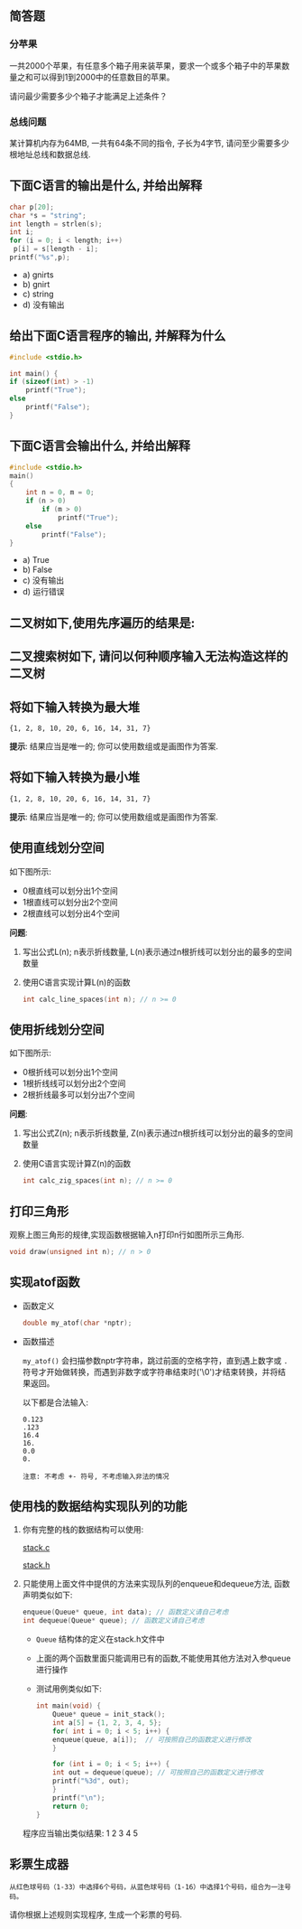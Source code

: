 #+LATEX_HEADER: \usepackage {ctex}
** 简答题
*** 分苹果

   一共2000个苹果，有任意多个箱子用来装苹果，要求一个或多个箱子中的苹果数量之和可以得到1到2000中的任意数目的苹果。

   请问最少需要多少个箱子才能满足上述条件？
*** 总线问题
    某计算机内存为64MB, 一共有64条不同的指令, 子长为4字节, 请问至少需要多少根地址总线和数据总线.

** 下面C语言的输出是什么, 并给出解释
   
   #+begin_src c
     char p[20]; 
     char *s = "string"; 
     int length = strlen(s); 
     int i; 
     for (i = 0; i < length; i++) 
	  p[i] = s[length - i]; 
     printf("%s",p);
   #+end_src

   - a) gnirts
   - b) gnirt
   - c) string
   - d) 没有输出

** 给出下面C语言程序的输出, 并解释为什么
   #+begin_src c
     #include <stdio.h>

     int main() {
	 if (sizeof(int) > -1)
	     printf("True");
	 else
	     printf("False");
     }
   #+end_src
** 下面C语言会输出什么, 并给出解释
   #+begin_src c
    #include <stdio.h>
    main()
    {
        int n = 0, m = 0;
        if (n > 0)
            if (m > 0)
                printf("True");
        else 
            printf("False");
    }
   #+end_src

   - a) True
   - b) False
   - c) 没有输出
   - d) 运行错误

** 二叉树如下,使用先序遍历的结果是:
   [[file:./img/1234.png]]

** 二叉搜索树如下, 请问以何种顺序输入无法构造这样的二叉树

   [[file:./img/111222.png]]

   [[file:./img/111223.png]]

** 将如下输入转换为最大堆
   
   #+begin_example
     {1, 2, 8, 10, 20, 6, 16, 14, 31, 7}
   #+end_example
   
   *提示*:  结果应当是唯一的; 你可以使用数组或是画图作为答案.

** 将如下输入转换为最小堆
   
   #+begin_example
     {1, 2, 8, 10, 20, 6, 16, 14, 31, 7}
   #+end_example
   
   *提示*:  结果应当是唯一的; 你可以使用数组或是画图作为答案.
** 使用直线划分空间

   如下图所示:
   
   [[file:img/line.png]]
   
   - 0根直线可以划分出1个空间
   - 1根直线可以划分出2个空间
   - 2根直线可以划分出4个空间

   *问题*:

   1) 写出公式L(n); n表示折线数量, L(n)表示通过n根折线可以划分出的最多的空间数量
   2) 使用C语言实现计算L(n)的函数
      #+begin_src c
	int calc_line_spaces(int n); // n >= 0
      #+end_src     
     
** 使用折线划分空间

   如下图所示:
   - 0根折线可以划分出1个空间
   - 1根折线线可以划分出2个空间
   - 2根折线最多可以划分出7个空间

   [[file:./img/zline.png]]
   

   *问题*:

   1) 写出公式Z(n); n表示折线数量, Z(n)表示通过n根折线可以划分出的最多的空间数量
   2) 使用C语言实现计算Z(n)的函数
      #+begin_src c
	int calc_zig_spaces(int n); // n >= 0
      #+end_src

** 打印三角形
   [[file:./img/triangle.png]]

   观察上图三角形的规律,实现函数根据输入n打印n行如图所示三角形.
   #+begin_src c
     void draw(unsigned int n); // n > 0
   #+end_src
   
** 实现atof函数
   - 函数定义
     #+begin_src c
       double my_atof(char *nptr);
     #+end_src
   - 函数描述

     ~my_atof()~ 会扫描参数nptr字符串，跳过前面的空格字符，直到遇上数字或 ~.~ 符号才开始做转换，而遇到非数字或字符串结束时('\0')才结束转换，并将结果返回。

     以下都是合法输入:
     #+begin_example
       0.123
       .123
       16.4
       16.
       0.0
       0.
     #+end_example
     
     #+begin_example
     注意: 不考虑 +- 符号, 不考虑输入非法的情况
     #+end_example

** 使用栈的数据结构实现队列的功能
   1) 你有完整的栈的数据结构可以使用:
      
      [[https://github.com/linc5403/ds-c/blob/master/code/02-stack/stack.c][stack.c]]

      [[https://github.com/linc5403/ds-c/blob/master/code/02-stack/stack.h][stack.h]]

   2) 只能使用上面文件中提供的方法来实现队列的enqueue和dequeue方法, 函数声明类似如下:

      #+begin_src c
	enqueue(Queue* queue, int data); // 函数定义请自己考虑
	int dequeue(Queue* queue); // 函数定义请自己考虑
      #+end_src
      
      - ~Queue~ 结构体的定义在stack.h文件中
      - 上面的两个函数里面只能调用已有的函数,不能使用其他方法对入参queue进行操作
      - 测试用例类似如下:
	#+begin_src c
	  int main(void) {
	      Queue* queue = init_stack();
	      int a[5] = {1, 2, 3, 4, 5};
	      for( int i = 0; i < 5; i++) {
		  enqueue(queue, a[i]);  // 可按照自己的函数定义进行修改
	      }

	      for (int i = 0; i < 5; i++) {
		  int out = dequeue(queue); // 可按照自己的函数定义进行修改
		  printf("%3d", out);
	      }
	      printf("\n");
	      return 0;
	  }
        #+end_src
	
	程序应当输出类似结果: 1  2  3  4  5
** 彩票生成器
   ~从红色球号码（1-33）中选择6个号码，从蓝色球号码（1-16）中选择1个号码，组合为一注号码。~
   
   请你根据上述规则实现程序, 生成一个彩票的号码.
   

   
